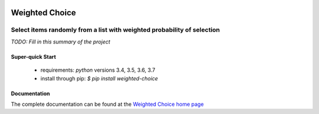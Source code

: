 .. image::  https://img.shields.io/pypi/v/weighted-choice.svg
   :target: https://pypi.python.org/pypi/weighted-choice
   :alt:    Latest Published Version

.. image::  https://img.shields.io/travis/dusktreader/weighted-choice.svg?branch=master
   :target: https://travis-ci.org/dusktreader/weighted-choice
   :alt:    Build Status

.. image::  https://readthedocs.org/projects/weighted-choice/badge/?version=latest
   :target: https://weighted-choice.readthedocs.io/en/latest/?badge=latest
   :alt:    Documentation Build Status

*****************
Weighted Choice
*****************

------------------------------------------------------------------------
Select items randomly from a list with weighted probability of selection
------------------------------------------------------------------------

*TODO: Fill in this summary of the project*

Super-quick Start
-----------------
 - requirements: `python` versions 3.4, 3.5, 3.6, 3.7
 - install through pip: `$ pip install weighted-choice`

Documentation
------------------

The complete documentation can be found at the
`Weighted Choice home page <http://weighted-choice.readthedocs.io>`_

